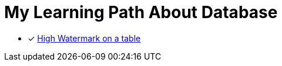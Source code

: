 = My Learning Path About Database

* [x] https://asktom.oracle.com/ords/f?p=100:11:0::::P11_QUESTION_ID:492636200346818072[High Watermark on a table]